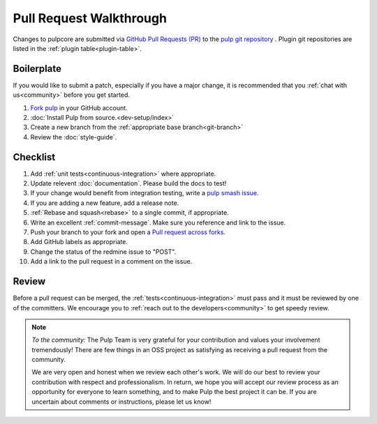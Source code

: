 Pull Request Walkthrough
========================

Changes to pulpcore are submitted via `GitHub Pull Requests (PR)
<https://help.github.com/articles/about-pull-requests/>`_ to the `pulp git repository
<https://github.com/pulp/pulp>`_ . Plugin git repositories are listed in the :ref:`plugin
table<plugin-table>`.

Boilerplate
-----------

If you would like to submit a patch, especially if you have a major change, it is recommended that
you :ref:`chat with us<community>` before you get started.

#. `Fork <https://help.github.com/articles/fork-a-repo/>`_ `pulp <https://github.com/pulp/pulp>`_ in
   your GitHub account.
#. :doc:`Install Pulp from source.<dev-setup/index>`
#. Create a new branch from the :ref:`appropriate base branch<git-branch>`
#. Review the :doc:`style-guide`.

Checklist
---------

#. Add :ref:`unit tests<continuous-integration>` where appropriate.
#. Update relevent :doc:`documentation`. Please build the docs to test!
#. If your change would benefit from integration testing, write a `pulp smash issue
   <https://github.com/PulpQE/pulp-smash/issues/new>`_.
#. If you are adding a new feature, add a release note.
#. :ref:`Rebase and squash<rebase>` to a single commit, if appropriate.
#. Write an excellent :ref:`commit-message`. Make sure you reference and link to the issue.
#. Push your branch to your fork and open a `Pull request across forks
   <https://help.github.com/articles/creating-a-pull-request-from-a-fork/>`_.
#. Add GitHub labels as appropriate.
#. Change the status of the redmine issue to "POST".
#. Add a link to the pull request in a comment on the issue.

Review
------

Before a pull request can be merged, the :ref:`tests<continuous-integration>` must pass and it must
be reviewed by one of the committers. We encourage you to :ref:`reach out to the
developers<community>` to get speedy review.

.. note::
   *To the community:* The Pulp Team is very grateful for your contribution and values your
   involvement tremendously! There are few things in an OSS project as satisfying as receiving a
   pull request from the community.

   We are very open and honest when we review each other's work. We will do our best to review your
   contribution with respect and professionalism. In return, we hope you will accept our review
   process as an opportunity for everyone to learn something, and to make Pulp the best project it
   can be. If you are uncertain about comments or instructions, please let us know!

